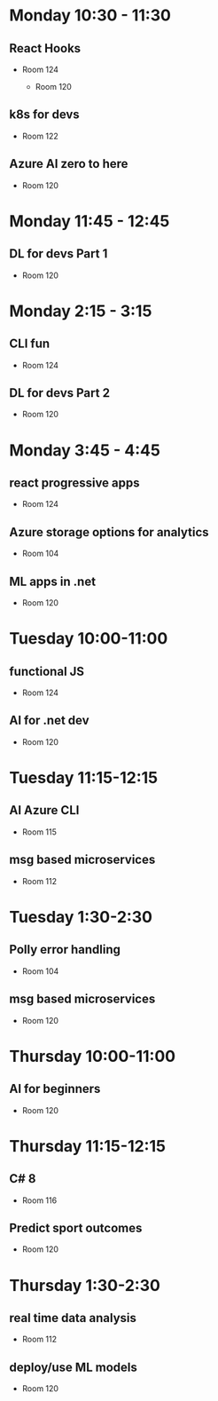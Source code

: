 * Monday 10:30 - 11:30
** React Hooks
   - Room 124

    - Room 120
** k8s for devs
    - Room 122

** Azure AI zero to here
    - Room 120

* Monday 11:45 - 12:45
** DL for devs Part 1
    - Room 120

* Monday 2:15 - 3:15
** CLI fun
    - Room 124

** DL for devs Part 2
    - Room 120

* Monday 3:45 - 4:45
** react progressive apps
    - Room 124

** Azure storage options for analytics
    - Room 104

** ML apps in .net
    - Room 120
      
* Tuesday 10:00-11:00
** functional JS
    - Room 124

** AI for .net dev
    - Room 120

* Tuesday 11:15-12:15
** AI Azure CLI
    - Room 115

** msg based microservices
    - Room 112

* Tuesday 1:30-2:30
** Polly error handling
    - Room 104

** msg based microservices
    - Room 120

* Thursday 10:00-11:00
** AI  for beginners
    - Room 120

* Thursday 11:15-12:15
** C# 8
    - Room 116

** Predict sport outcomes
   - Room 120

* Thursday 1:30-2:30
** real time data analysis
   - Room 112

** deploy/use ML models
   - Room 120

